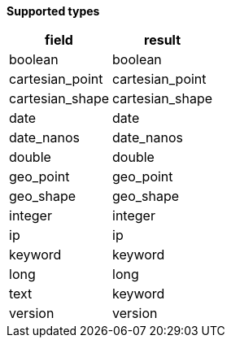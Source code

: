 // This is generated by ESQL's AbstractFunctionTestCase. Do no edit it. See ../README.md for how to regenerate it.

*Supported types*

[%header.monospaced.styled,format=dsv,separator=|]
|===
field | result
boolean | boolean
cartesian_point | cartesian_point
cartesian_shape | cartesian_shape
date | date
date_nanos | date_nanos
double | double
geo_point | geo_point
geo_shape | geo_shape
integer | integer
ip | ip
keyword | keyword
long | long
text | keyword
version | version
|===
